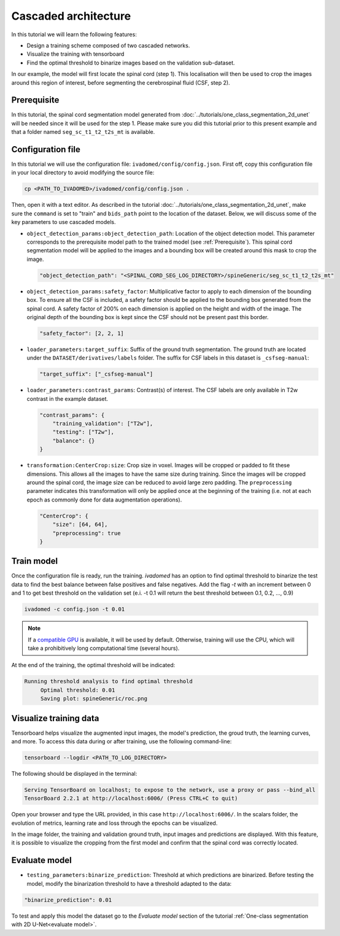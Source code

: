 Cascaded architecture
=====================

In this tutorial we will learn the following features:

- Design a training scheme composed of two cascaded networks.
- Visualize the training with tensorboard
- Find the optimal threshold to binarize images based on the validation sub-dataset.

In our example, the model will first locate the spinal cord (step 1). This localisation will then be used to crop the images around this region of interest, before segmenting the cerebrospinal fluid (CSF, step 2).

.. _Prerequisite:

Prerequisite
------------

In this tutorial, the spinal cord segmentation model generated from :doc:`../tutorials/one_class_segmentation_2d_unet`
will be needed since it will be used for the step 1. Please make sure you did this tutorial prior to this present example and that a folder named ``seg_sc_t1_t2_t2s_mt`` is available.


Configuration file
------------------

In this tutorial we will use the configuration file: ``ivadomed/config/config.json``.
First off, copy this configuration file in your local directory to avoid modifying the source file:

.. code-block:: bash

   cp <PATH_TO_IVADOMED>/ivadomed/config/config.json .

Then, open it with a text editor. As described in the tutorial :doc:`../tutorials/one_class_segmentation_2d_unet`, make
sure the ``command`` is set to "train" and ``bids_path`` point to the location of the dataset. Below, we will discuss
some of the key parameters to use cascaded models.

- ``object_detection_params:object_detection_path``: Location of the object detection model. This parameter corresponds
  to the prerequisite model path  to the trained model (see :ref:`Prerequisite`). This spinal cord segmentation model
  will be applied to the images and a bounding box will be created around this mask to crop the image.

  .. code-block:: xml

     "object_detection_path": "<SPINAL_CORD_SEG_LOG_DIRECTORY>/spineGeneric/seg_sc_t1_t2_t2s_mt"

- ``object_detection_params:safety_factor``: Multiplicative factor to apply to each dimension of the bounding box. To
  ensure all the CSF is included, a safety factor should be applied to the bounding box generated from the spinal cord.
  A safety factor of 200% on each dimension is applied on the height and width of the image. The original depth of the
  bounding box is kept since the CSF should not be present past this border.

  .. code-block:: xml

     "safety_factor": [2, 2, 1]

- ``loader_parameters:target_suffix``: Suffix of the ground truth segmentation. The ground truth are located under the
  ``DATASET/derivatives/labels`` folder. The suffix for CSF labels in this dataset is ``_csfseg-manual``:

  .. code-block:: xml

     "target_suffix": ["_csfseg-manual"]

- ``loader_parameters:contrast_params``: Contrast(s) of interest. The CSF labels are only available in T2w contrast in
  the example dataset.

  .. code-block:: xml

     "contrast_params": {
         "training_validation": ["T2w"],
         "testing": ["T2w"],
         "balance": {}
     }

- ``transformation:CenterCrop:size``: Crop size in voxel. Images will be cropped or padded to fit these dimensions. This
  allows all the images to have the same size during training. Since the images will be cropped around the spinal cord,
  the image size can be reduced to avoid large zero padding. The ``preprocessing`` parameter indicates this
  transformation will only be applied once at the beginning of the training (i.e. not at each epoch as commonly done for
  data augmentation operations).

  .. code-block:: xml

     "CenterCrop": {
         "size": [64, 64],
         "preprocessing": true
     }

Train model
-----------

Once the configuration file is ready, run the training. `ivadomed` has an option to find optimal threshold to binarize
the test data to find the best balance between false positives and false negatives. Add the flag `-t` with an increment
between 0 and 1 to get best threshold on the validation set (e.i. -t 0.1 will return the best threshold between 0.1,
0.2, ..., 0.9)

.. code-block:: bash

   ivadomed -c config.json -t 0.01

.. note::

   If a `compatible GPU <https://pytorch.org/get-started/locally/>`_ is available, it will be used by default. Otherwise, training will use the CPU, which will take
   a prohibitively long computational time (several hours).

At the end of the training, the optimal threshold will be indicated:

.. code-block:: console

   Running threshold analysis to find optimal threshold
	Optimal threshold: 0.01
	Saving plot: spineGeneric/roc.png


Visualize training data
-----------------------

Tensorboard helps visualize the augmented input images, the model's prediction, the groud truth, the learning curves, and
more. To access this data during or after training, use the following command-line:

.. code-block:: bash

   tensorboard --logdir <PATH_TO_LOG_DIRECTORY>

The following should be displayed in the terminal:

.. code-block:: console

   Serving TensorBoard on localhost; to expose to the network, use a proxy or pass --bind_all
   TensorBoard 2.2.1 at http://localhost:6006/ (Press CTRL+C to quit)

Open your browser and type the URL provided, in this case ``http://localhost:6006/``.
In the scalars folder, the evolution of metrics, learning rate and loss through the epochs can be visualized.

.. image:: ../../../images/tensorboard_scalar.png
   :align: center

In the image folder, the training and validation ground truth, input images and predictions are displayed. With this
feature, it is possible to visualize the cropping from the first model and confirm that the spinal cord
was correctly located.

.. image:: ../../../images/tensorboard_images.png
   :align: center

Evaluate model
--------------
- ``testing_parameters:binarize_prediction``: Threshold at which predictions are binarized. Before testing the model,
  modify the binarization threshold to have a threshold adapted to the data:

.. code-block:: xml

    "binarize_prediction": 0.01


To test and apply this model the dataset go to the `Evaluate model` section of the tutorial
:ref:`One-class segmentation with 2D U-Net<evaluate model>`.
